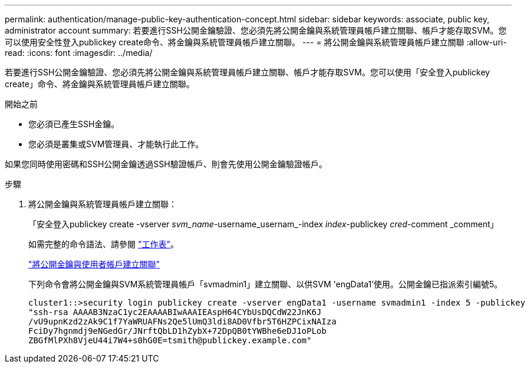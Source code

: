 ---
permalink: authentication/manage-public-key-authentication-concept.html 
sidebar: sidebar 
keywords: associate, public key, administrator account 
summary: 若要進行SSH公開金鑰驗證、您必須先將公開金鑰與系統管理員帳戶建立關聯、帳戶才能存取SVM。您可以使用安全性登入publickey create命令、將金鑰與系統管理員帳戶建立關聯。 
---
= 將公開金鑰與系統管理員帳戶建立關聯
:allow-uri-read: 
:icons: font
:imagesdir: ../media/


[role="lead"]
若要進行SSH公開金鑰驗證、您必須先將公開金鑰與系統管理員帳戶建立關聯、帳戶才能存取SVM。您可以使用「安全登入publickey create」命令、將金鑰與系統管理員帳戶建立關聯。

.開始之前
* 您必須已產生SSH金鑰。
* 您必須是叢集或SVM管理員、才能執行此工作。


如果您同時使用密碼和SSH公開金鑰透過SSH驗證帳戶、則會先使用公開金鑰驗證帳戶。

.步驟
. 將公開金鑰與系統管理員帳戶建立關聯：
+
「安全登入publickey create -vserver _svm_name_-username_usernam_-index _index_-publickey _cred_-comment _comment」

+
如需完整的命令語法、請參閱 link:config-worksheets-reference.html["工作表"]。

+
link:config-worksheets-reference.html["將公開金鑰與使用者帳戶建立關聯"]

+
下列命令會將公開金鑰與SVM系統管理員帳戶「svmadmin1」建立關聯、以供SVM 'engData1'使用。公開金鑰已指派索引編號5。

+
[listing]
----
cluster1::>security login publickey create -vserver engData1 -username svmadmin1 -index 5 -publickey
"ssh-rsa AAAAB3NzaC1yc2EAAAABIwAAAIEAspH64CYbUsDQCdW22JnK6J
/vU9upnKzd2zAk9C1f7YaWRUAFNs2Qe5lUmQ3ldi8AD0Vfbr5T6HZPCixNAIza
FciDy7hgnmdj9eNGedGr/JNrftQbLD1hZybX+72DpQB0tYWBhe6eDJ1oPLob
ZBGfMlPXh8VjeU44i7W4+s0hG0E=tsmith@publickey.example.com"
----

